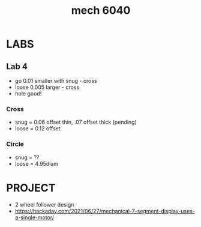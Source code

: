 :PROPERTIES:
:ID:       95ac75b7-2a61-42d9-a21a-95e60e2ecea2
:END:
#+title: mech 6040
#+filetags: :design:masc:

* LABS

** Lab 4
- go 0.01 smaller with snug - cross
- loose 0.005 larger - cross
- hole good!

*** Cross
- snug = 0.06 offset thin, .07 offset thick (pending)
- loose = 0.12 offset

*** Circle
- snug = ??
- loose = 4.95diam

  
* PROJECT
- 2 wheel follower design
- https://hackaday.com/2021/06/27/mechanical-7-segment-display-uses-a-single-motor/
  
